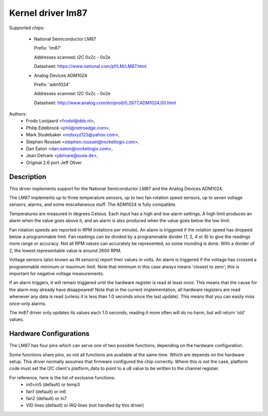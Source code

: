 Kernel driver lm87
==================

Supported chips:

  * National Semiconductor LM87

    Prefix: 'lm87'

    Addresses scanned: I2C 0x2c - 0x2e

    Datasheet: https://www.national.com/pf/LM/LM87.html

  * Analog Devices ADM1024

    Prefix: 'adm1024'

    Addresses scanned: I2C 0x2c - 0x2e

    Datasheet: http://www.analog.com/en/prod/0,2877,ADM1024,00.html


Authors:
	- Frodo Looijaard <frodol@dds.nl>,
	- Philip Edelbrock <phil@netroedge.com>,
	- Mark Studebaker <mdsxyz123@yahoo.com>,
	- Stephen Rousset <stephen.rousset@rocketlogix.com>,
	- Dan Eaton <dan.eaton@rocketlogix.com>,
	- Jean Delvare <jdelvare@suse.de>,
	- Original 2.6 port Jeff Oliver

Description
-----------

This driver implements support for the National Semiconductor LM87
and the Analog Devices ADM1024.

The LM87 implements up to three temperature sensors, up to two fan
rotation speed sensors, up to seven voltage sensors, alarms, and some
miscellaneous stuff. The ADM1024 is fully compatible.

Temperatures are measured in degrees Celsius. Each input has a high
and low alarm settings. A high limit produces an alarm when the value
goes above it, and an alarm is also produced when the value goes below
the low limit.

Fan rotation speeds are reported in RPM (rotations per minute). An alarm is
triggered if the rotation speed has dropped below a programmable limit. Fan
readings can be divided by a programmable divider (1, 2, 4 or 8) to give
the readings more range or accuracy. Not all RPM values can accurately be
represented, so some rounding is done. With a divider of 2, the lowest
representable value is around 2600 RPM.

Voltage sensors (also known as IN sensors) report their values in
volts. An alarm is triggered if the voltage has crossed a programmable
minimum or maximum limit. Note that minimum in this case always means
'closest to zero'; this is important for negative voltage measurements.

If an alarm triggers, it will remain triggered until the hardware register
is read at least once. This means that the cause for the alarm may
already have disappeared! Note that in the current implementation, all
hardware registers are read whenever any data is read (unless it is less
than 1.0 seconds since the last update). This means that you can easily
miss once-only alarms.

The lm87 driver only updates its values each 1.0 seconds; reading it more
often will do no harm, but will return 'old' values.


Hardware Configurations
-----------------------

The LM87 has four pins which can serve one of two possible functions,
depending on the hardware configuration.

Some functions share pins, so not all functions are available at the same
time. Which are depends on the hardware setup. This driver normally
assumes that firmware configured the chip correctly. Where this is not
the case, platform code must set the I2C client's platform_data to point
to a u8 value to be written to the channel register.

For reference, here is the list of exclusive functions:
 - in0+in5 (default) or temp3
 - fan1 (default) or in6
 - fan2 (default) or in7
 - VID lines (default) or IRQ lines (not handled by this driver)
